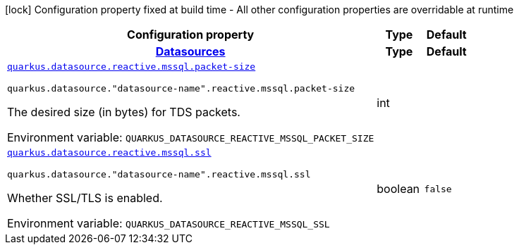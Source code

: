 [.configuration-legend]
icon:lock[title=Fixed at build time] Configuration property fixed at build time - All other configuration properties are overridable at runtime
[.configuration-reference.searchable, cols="80,.^10,.^10"]
|===

h|[.header-title]##Configuration property##
h|Type
h|Default

h|[[quarkus-reactive-mssql-client_section_quarkus-datasource]] [.section-name.section-level0]##link:#quarkus-reactive-mssql-client_section_quarkus-datasource[Datasources]##
h|Type
h|Default

a| [[quarkus-reactive-mssql-client_quarkus-datasource-reactive-mssql-packet-size]] [.property-path]##link:#quarkus-reactive-mssql-client_quarkus-datasource-reactive-mssql-packet-size[`quarkus.datasource.reactive.mssql.packet-size`]##

`quarkus.datasource."datasource-name".reactive.mssql.packet-size`

[.description]
--
The desired size (in bytes) for TDS packets.


ifdef::add-copy-button-to-env-var[]
Environment variable: env_var_with_copy_button:+++QUARKUS_DATASOURCE_REACTIVE_MSSQL_PACKET_SIZE+++[]
endif::add-copy-button-to-env-var[]
ifndef::add-copy-button-to-env-var[]
Environment variable: `+++QUARKUS_DATASOURCE_REACTIVE_MSSQL_PACKET_SIZE+++`
endif::add-copy-button-to-env-var[]
--
|int
|

a| [[quarkus-reactive-mssql-client_quarkus-datasource-reactive-mssql-ssl]] [.property-path]##link:#quarkus-reactive-mssql-client_quarkus-datasource-reactive-mssql-ssl[`quarkus.datasource.reactive.mssql.ssl`]##

`quarkus.datasource."datasource-name".reactive.mssql.ssl`

[.description]
--
Whether SSL/TLS is enabled.


ifdef::add-copy-button-to-env-var[]
Environment variable: env_var_with_copy_button:+++QUARKUS_DATASOURCE_REACTIVE_MSSQL_SSL+++[]
endif::add-copy-button-to-env-var[]
ifndef::add-copy-button-to-env-var[]
Environment variable: `+++QUARKUS_DATASOURCE_REACTIVE_MSSQL_SSL+++`
endif::add-copy-button-to-env-var[]
--
|boolean
|`false`


|===


